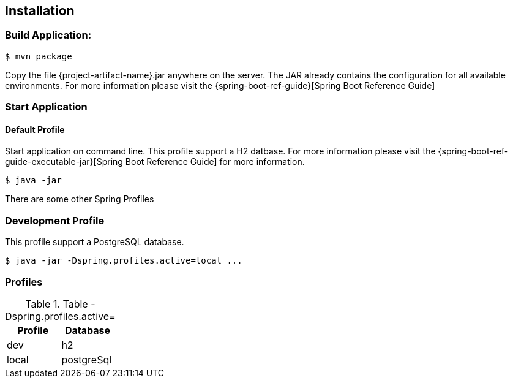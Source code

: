 
== Installation
=== Build Application:
 $ mvn package

Copy the file {project-artifact-name}.jar anywhere on the server.
The JAR already contains the configuration for all available environments.
For more information please visit the  {spring-boot-ref-guide}[Spring Boot Reference Guide]

=== Start Application
==== Default Profile
Start application on command line. This profile support a H2 datbase.
For more information please visit the {spring-boot-ref-guide-executable-jar}[Spring Boot Reference Guide] for more information.

    $ java -jar

There are some other Spring Profiles

=== Development Profile
This profile support a PostgreSQL database.

 $ java -jar -Dspring.profiles.active=local ...

=== Profiles
.Table -Dspring.profiles.active=
|===
|Profile | Database

|dev
|h2

|local
|postgreSql

|===

